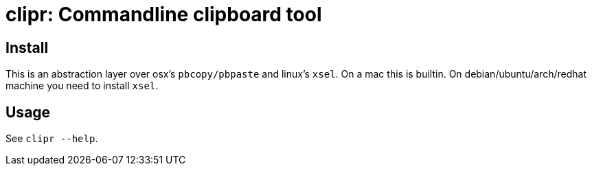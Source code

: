 = clipr: Commandline clipboard tool

== Install

This is an abstraction layer over osx's `pbcopy/pbpaste` and linux's `xsel`.
On a mac this is builtin. On debian/ubuntu/arch/redhat machine you need to install `xsel`.

== Usage

See `clipr --help`.